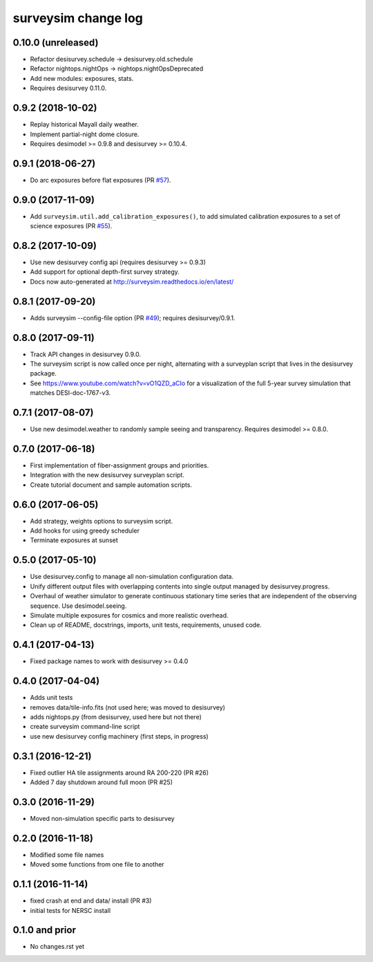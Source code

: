 ====================
surveysim change log
====================

0.10.0 (unreleased)
-------------------

* Refactor desisurvey.schedule -> desisurvey.old.schedule
* Refactor nightops.nightOps -> nightops.nightOpsDeprecated
* Add new modules: exposures, stats.
* Requires desisurvey 0.11.0.

0.9.2 (2018-10-02)
------------------

* Replay historical Mayall daily weather.
* Implement partial-night dome closure.
* Requires desimodel >= 0.9.8 and desisurvey >= 0.10.4.

0.9.1 (2018-06-27)
------------------

* Do arc exposures before flat exposures (PR `#57`_).

.. _`#57`: https://github.com/desihub/surveysim/pull/57

0.9.0 (2017-11-09)
------------------

* Add ``surveysim.util.add_calibration_exposures()``, to add simulated
  calibration exposures to a set of science exposures (PR `#55`_).

.. _`#55`: https://github.com/desihub/surveysim/pull/55

0.8.2 (2017-10-09)
------------------

* Use new desisurvey config api (requires desisurvey >= 0.9.3)
* Add support for optional depth-first survey strategy.
* Docs now auto-generated at http://surveysim.readthedocs.io/en/latest/

0.8.1 (2017-09-20)
------------------

* Adds surveysim --config-file option (PR `#49`_); requires desisurvey/0.9.1.

.. _`#49`: https://github.com/desihub/surveysim/pull/49

0.8.0 (2017-09-11)
------------------

* Track API changes in desisurvey 0.9.0.
* The surveysim script is now called once per night, alternating with a
  surveyplan script that lives in the desisurvey package.
* See https://www.youtube.com/watch?v=vO1QZD_aCIo for a visualization of the
  full 5-year survey simulation that matches DESI-doc-1767-v3.

0.7.1 (2017-08-07)
------------------

* Use new desimodel.weather to randomly sample seeing and transparency.
  Requires desimodel >= 0.8.0.

0.7.0 (2017-06-18)
------------------

* First implementation of fiber-assignment groups and priorities.
* Integration with the new desisurvey surveyplan script.
* Create tutorial document and sample automation scripts.

0.6.0 (2017-06-05)
------------------

* Add strategy, weights options to surveysim script.
* Add hooks for using greedy scheduler
* Terminate exposures at sunset

0.5.0 (2017-05-10)
------------------

* Use desisurvey.config to manage all non-simulation configuration data.
* Unify different output files with overlapping contents into single output
  managed by desisurvey.progress.
* Overhaul of weather simulator to generate continuous stationary time series
  that are independent of the observing sequence.  Use desimodel.seeing.
* Simulate multiple exposures for cosmics and more realistic overhead.
* Clean up of README, docstrings, imports, unit tests, requirements, unused code.

0.4.1 (2017-04-13)
------------------

* Fixed package names to work with desisurvey >= 0.4.0

0.4.0 (2017-04-04)
------------------

* Adds unit tests
* removes data/tile-info.fits (not used here; was moved to desisurvey)
* adds nightops.py (from desisurvey, used here but not there)
* create surveysim command-line script
* use new desisurvey config machinery (first steps, in progress)

0.3.1 (2016-12-21)
------------------

* Fixed outlier HA tile assignments around RA 200-220 (PR #26)
* Added 7 day shutdown around full moon (PR #25)

0.3.0 (2016-11-29)
------------------

* Moved non-simulation specific parts to desisurvey

0.2.0 (2016-11-18)
------------------

* Modified some file names
* Moved some functions from one file to another

0.1.1 (2016-11-14)
------------------

* fixed crash at end and data/ install (PR #3)
* initial tests for NERSC install

0.1.0 and prior
---------------

* No changes.rst yet
